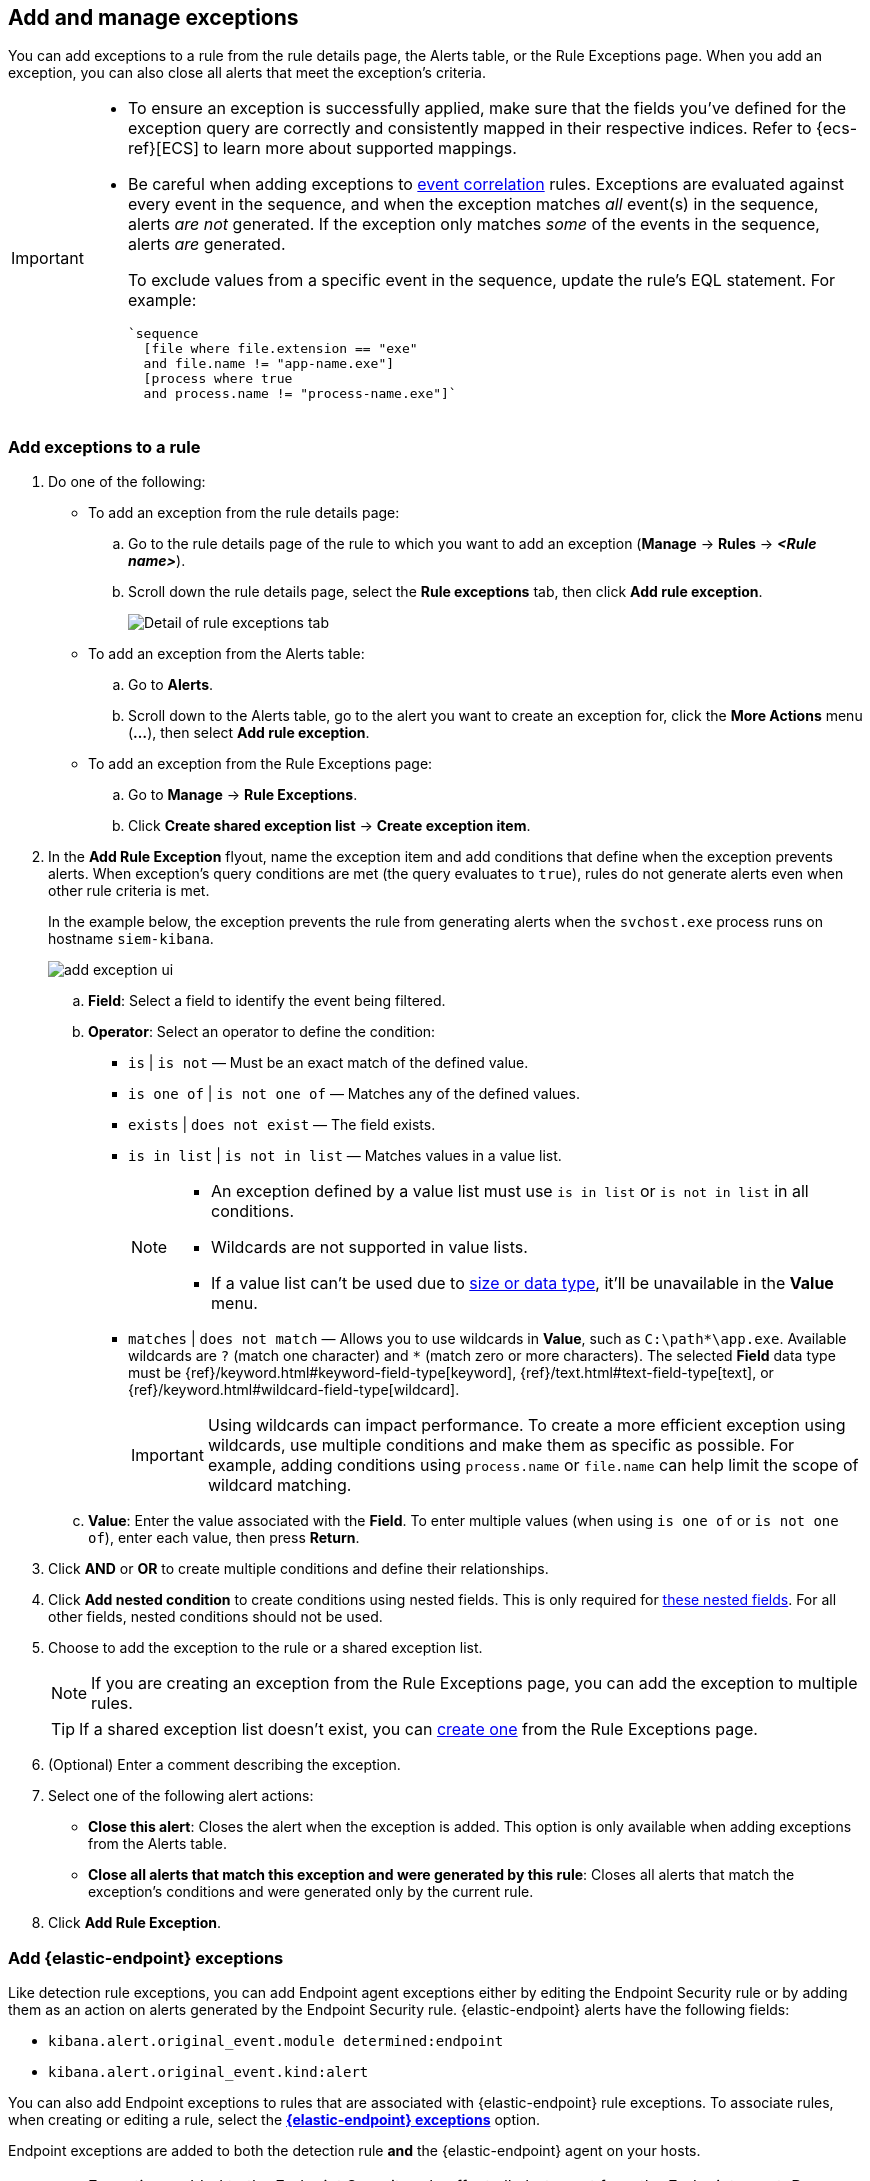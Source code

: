 [[add-exceptions]]
== Add and manage exceptions
You can add exceptions to a rule from the rule details page, the Alerts table, or the Rule Exceptions page. When you add an exception, you can also close all alerts that meet the exception’s criteria.

[IMPORTANT]
==============
* To ensure an exception is successfully applied, make sure that the fields you've defined for the exception query are correctly and consistently mapped in their respective indices. Refer to {ecs-ref}[ECS] to learn more about supported mappings.

* Be careful when adding exceptions to <<create-eql-rule,event correlation>> rules. Exceptions are evaluated against every event in the sequence, and when the exception matches _all_ event(s) in the sequence, alerts _are not_ generated. If the exception only matches _some_ of the events in the sequence, alerts _are_ generated.
+
To exclude values from a
specific event in the sequence, update the rule's EQL statement. For example:
+
[source,eql]
----
`sequence
  [file where file.extension == "exe"
  and file.name != "app-name.exe"]
  [process where true
  and process.name != "process-name.exe"]`
----
==============

[float]
[[detection-rule-exceptions]]
=== Add exceptions to a rule

. Do one of the following:
+
--
* To add an exception from the rule details page:
.. Go to the rule details page of the rule to which you want to add an
exception (*Manage* -> *Rules* -> *_<Rule name>_*).
.. Scroll down the rule details page, select the *Rule exceptions* tab, then click *Add rule exception*.
+
[role="screenshot"]
image::images/rule-exception-tab.png[Detail of rule exceptions tab]

* To add an exception from the Alerts table:
.. Go to *Alerts*.
.. Scroll down to the Alerts table, go to the alert you want to create an exception for, click the *More Actions* menu (*...*), then select *Add rule exception*.

* To add an exception from the Rule Exceptions page:
.. Go to *Manage* -> *Rule Exceptions*.
.. Click *Create shared exception list* -> *Create exception item*. 
--

. In the *Add Rule Exception* flyout, name the exception item and add conditions that define when the exception prevents alerts. When exception's query conditions are met (the query evaluates to `true`), rules do not generate alerts even when other rule criteria is met.
+ 
In the example below, the exception prevents the rule from generating alerts when the `svchost.exe` process runs on hostname `siem-kibana`.
+
[role="screenshot"]
image::images/add-exception-ui.png[]

  .. *Field*: Select a field to identify the event being filtered.

  .. *Operator*: Select an operator to define the condition:
    * `is` | `is not` — Must be an exact match of the defined value.
    * `is one of` | `is not one of` — Matches any of the defined values.
    * `exists` | `does not exist` — The field exists.
    * `is in list` | `is not in list` — Matches values in a value list.
+
[NOTE]
=======
* An exception defined by a value list must use `is in list` or `is not in list` in all conditions.
* Wildcards are not supported in value lists.
* If a value list can't be used due to <<manage-value-lists,size or data type>>, it'll be unavailable in the *Value* menu.
=======
    * `matches` | `does not match` — Allows you to use wildcards in *Value*, such as `C:\path\*\app.exe`. Available wildcards are `?` (match one character) and `*` (match zero or more characters). The selected *Field* data type must be {ref}/keyword.html#keyword-field-type[keyword], {ref}/text.html#text-field-type[text], or {ref}/keyword.html#wildcard-field-type[wildcard].
+
IMPORTANT: Using wildcards can impact performance. To create a more efficient exception using wildcards, use multiple conditions and make them as specific as possible. For example, adding conditions using `process.name` or `file.name` can help limit the scope of wildcard matching.

  .. *Value*: Enter the value associated with the *Field*. To enter multiple values (when using `is one of` or `is not one of`), enter each value, then press **Return**.

. Click *AND* or *OR* to create multiple conditions and define their relationships.

. Click *Add nested condition* to create conditions using nested fields. This is only required for
<<nested-field-list, these nested fields>>. For all other fields, nested conditions should not be used.

. Choose to add the exception to the rule or a shared exception list. 
+
NOTE: If you are creating an exception from the Rule Exceptions page, you can add the exception to multiple rules.  
+ 
TIP: If a shared exception list doesn't exist, you can <<shared-exception-lists,create one>> from the Rule Exceptions page.

. (Optional) Enter a comment describing the exception.

. Select one of the following alert actions:

* *Close this alert*: Closes the alert when the exception is added. This option
is only available when adding exceptions from the Alerts table.
* *Close all alerts that match this exception and were generated by this rule*:
Closes all alerts that match the exception's conditions and were generated only by the current rule.
+
. Click *Add Rule Exception*. 

[float]
[[endpoint-rule-exceptions]]
=== Add {elastic-endpoint} exceptions

Like detection rule exceptions, you can add Endpoint agent exceptions either by editing the Endpoint Security rule or by adding them as an action on alerts generated by the Endpoint Security rule. {elastic-endpoint} alerts have the following fields:

* `kibana.alert.original_event.module determined:endpoint`
* `kibana.alert.original_event.kind:alert`

You can also add Endpoint exceptions to rules that are associated with {elastic-endpoint} rule exceptions. To associate rules, when creating or editing a rule, select the <<rule-ui-advanced-params, *{elastic-endpoint} exceptions*>> option.

Endpoint exceptions are added to
both the detection rule *and* the {elastic-endpoint} agent on your hosts.

[IMPORTANT]
=============
Exceptions added to the Endpoint Security rule affect all alerts sent
from the Endpoint agent. Be careful not to unintentionally prevent some Endpoint
alerts.

Additionally, to add an Endpoint exception to the Endpoint Security rule, there must be at least one Endpoint Security alert generated in the system. For non-production use, if no alerts exist, you can trigger a test alert using malware emulation techniques or tools such as the Anti Malware Testfile from the https://www.eicar.org/[European Institute for Computer Anti-Virus Research (EICAR)].
=============

[IMPORTANT]
=====
{ref}/binary.html[Binary fields] are not supported in detection rule exceptions.
=====

. Do one of the following:
+
--

* To add an Endpoint exception from the rule details page:
.. Go to the rule details page (*Manage* -> *Rules*), and then search for and  select the Elastic *Endpoint Security* rule.
.. Scroll down the rule details page, select the *Endpoint exceptions* tab, then click *Add endpoint exception*.

* To add an Endpoint exception from the Alerts table:
.. Go to *Alerts*.
.. Scroll down to the Alerts table, and from an {elastic-endpoint}
alert, click the *More actions* menu (*...*), then select *Add Endpoint exception*.

* To add an Endpoint exception from Rule Exceptions page:
.. Go to *Manage* -> *Rule Exceptions*.
.. Expand the Endpoint Security Exception List or click the list name to open the list's details page. Next, click *Add endpoint exception*. 
+
NOTE: The Endpoint Security Exception List is automatically created. By default, it's associated the Endpoint Security rule and any rules with the <<rule-ui-advanced-params, *{elastic-endpoint} exceptions*>> option selected.  

--
+
The *Add Endpoint Exception* flyout opens.
+
[role="screenshot"]
image::images/endpoint-add-exp.png[]

. If required, modify the conditions.
+
NOTE: Refer to <<ex-nested-conditions>> for more information on when nested conditions are required.

. You can select any of the following:

* *Close this alert*: Closes the alert when the exception is added. This option
is only available when adding exceptions from the Alerts table.
* *Close all alerts that match this exception and were generated by this rule*:
Closes all alerts that match the exception's conditions.

. Click *Add Endpoint Exception*. An exception is created for both the detection rule and the {elastic-endpoint}.

[float]
[[ex-nested-conditions]]
=== Exceptions with nested conditions

Some Endpoint objects contain nested fields, and the only way to ensure you are
excluding the correct fields is with nested conditions. One example is the
`process.Ext` object:

[source, json]
--------------------------------------------------
{
  "ancestry": [],
  "code_signature": {
    "trusted": true,
    "subject_name": "LFC",
    "exists": true,
    "status": "trusted"
  },
  "user": "WDAGUtilityAccount",
  "token": {
    "elevation": true,
    "integrity_level_name": "high",
    "domain": "27FB305D-3838-4",
    "user": "WDAGUtilityAccount",
    "elevation_type": "default",
    "sid": "S-1-5-21-2047949552-857980807-821054962-504"
  }
}
--------------------------------------------------


TIP: `code_signature.subject_name` refers to the process signature not the
process name.

[[nested-field-list]]
Only these objects require nested conditions to ensure the exception functions
correctly:

* `Endpoint.policy.applied.artifacts.global.identifiers`
* `Endpoint.policy.applied.artifacts.user.identifiers`
* `Target.dll.Ext.code_signature`
* `Target.process.Ext.code_signature`
* `Target.process.Ext.token.privileges`
* `Target.process.parent.Ext.code_signature`
* `Target.process.thread.Ext.token.privileges`
* `dll.Ext.code_signature`
* `file.Ext.code_signature`
* `file.Ext.macro.errors`
* `file.Ext.macro.stream`
* `process.Ext.code_signature`
* `process.Ext.token.privileges`
* `process.parent.Ext.code_signature`
* `process.thread.Ext.token.privileges`

[discrete]
==== Nested condition example

Creates an exception that excludes all LFC-signed trusted processes:

[role="screenshot"]
image::images/nested-exp.png[]

[float]
[[manage-exception]]
=== View and manage exceptions 

To view a rule's exceptions, open the rule's details page (*Manage* -> *Rules* -> *<Rule name>*). Scroll down the page, then select the *Rule exceptions* or *Endpoint exceptions* tabs. The default rule list displays and shows all of the exceptions that belong to the rule. From the default rule list, filter, edit, and delete exceptions.

[role="screenshot"]
image::images/default-rule-list.png[]

[float]
[[rules-using-same-exception]]
=== Find rules using the same exceptions
To find out if an exception is used by other rules, select the *Rule exceptions* or *Endpoint exceptions* tab, navigate to an exception list item, then click *Affects _X_ rules*. 

[role="screenshot"]
image::images/exception-affects-multiple-rules.png[]